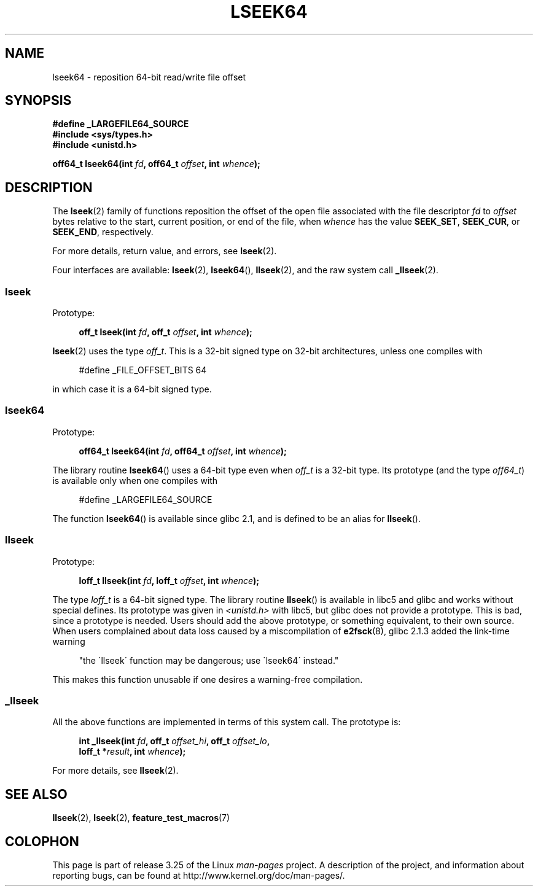 .\" Copyright 2004 Andries Brouwer <aeb@cwi.nl>.
.\"
.\" Permission is granted to make and distribute verbatim copies of this
.\" manual provided the copyright notice and this permission notice are
.\" preserved on all copies.
.\"
.\" Permission is granted to copy and distribute modified versions of this
.\" manual under the conditions for verbatim copying, provided that the
.\" entire resulting derived work is distributed under the terms of a
.\" permission notice identical to this one.
.\"
.\" Since the Linux kernel and libraries are constantly changing, this
.\" manual page may be incorrect or out-of-date.  The author(s) assume no
.\" responsibility for errors or omissions, or for damages resulting from
.\" the use of the information contained herein.  The author(s) may not
.\" have taken the same level of care in the production of this manual,
.\" which is licensed free of charge, as they might when working
.\" professionally.
.\"
.\" Formatted or processed versions of this manual, if unaccompanied by
.\" the source, must acknowledge the copyright and authors of this work.
.\"
.TH LSEEK64 3 2004-12-11 "Linux" "Linux Programmer's Manual"
.SH NAME
lseek64 \- reposition 64-bit read/write file offset
.SH SYNOPSIS
.B #define _LARGEFILE64_SOURCE
.br
.B #include <sys/types.h>
.br
.B #include <unistd.h>
.sp
.BI "off64_t lseek64(int " fd ", off64_t " offset ", int " whence );
.SH DESCRIPTION
The
.BR lseek (2)
family of functions reposition the offset of the open file associated
with the file descriptor
.I fd
to
.I offset
bytes relative to the start, current position, or end of the file,
when
.I whence
has the value
.BR SEEK_SET ,
.BR SEEK_CUR ,
or
.BR SEEK_END ,
respectively.
.LP
For more details, return value, and errors, see
.BR lseek (2).
.PP
Four interfaces are available:
.BR lseek (2),
.BR lseek64 (),
.BR llseek (2),
and the raw system call
.BR _llseek (2).
.SS lseek
Prototype:
.nf
.sp
.in +4n
.BI "off_t lseek(int " fd ", off_t " offset ", int " whence );
.in
.fi
.sp
.BR lseek (2)
uses the type
.IR off_t .
This is a 32-bit signed type on 32-bit architectures, unless one
compiles with
.nf
.sp
.in +4n
#define _FILE_OFFSET_BITS 64
.in
.sp
.fi
in which case it is a 64-bit signed type.
.SS lseek64
Prototype:
.nf
.sp
.in +4n
.BI "off64_t lseek64(int " fd ", off64_t " offset ", int " whence );
.in
.fi
.sp
The library routine
.BR lseek64 ()
uses a 64-bit type even when
.I off_t
is a 32-bit type.
Its prototype (and the type
.IR off64_t )
is available only when one compiles with
.nf
.sp
.in +4n
#define _LARGEFILE64_SOURCE
.in
.sp
.fi
The function
.BR lseek64 ()
.\" in glibc 2.0.94, not in 2.0.6
is available since glibc 2.1, and is defined to be an alias for
.BR llseek ().
.SS llseek
Prototype:
.nf
.sp
.in +4n
.BI "loff_t llseek(int " fd ", loff_t " offset ", int " whence );
.in
.fi
.sp
The type
.I loff_t
is a 64-bit signed type.
The library routine
.BR llseek ()
.\" in libc 5.0.9, not in 4.7.6
is available in libc5 and glibc and works without special defines.
Its prototype was given in
.I <unistd.h>
with libc5, but glibc does not provide a prototype.
This is bad, since a prototype is needed.
Users should add
the above prototype, or something equivalent, to their own source.
When users complained about data loss caused by a miscompilation of
.BR e2fsck (8),
glibc 2.1.3 added the link-time warning
.sp
.in +4n
"the \`llseek\' function may be dangerous; use \`lseek64\' instead."
.in
.sp
This makes this function unusable if one desires a warning-free
compilation.
.SS _llseek
All the above functions are implemented in terms of this system call.
The prototype is:
.nf
.sp
.in +4n
.BI "int _llseek(int " fd ", off_t " offset_hi ", off_t " offset_lo ,
.BI "            loff_t *" result ", int " whence );
.in
.fi
.sp
For more details, see
.BR llseek (2).
.SH "SEE ALSO"
.BR llseek (2),
.BR lseek (2),
.BR feature_test_macros (7)
.SH COLOPHON
This page is part of release 3.25 of the Linux
.I man-pages
project.
A description of the project,
and information about reporting bugs,
can be found at
http://www.kernel.org/doc/man-pages/.
